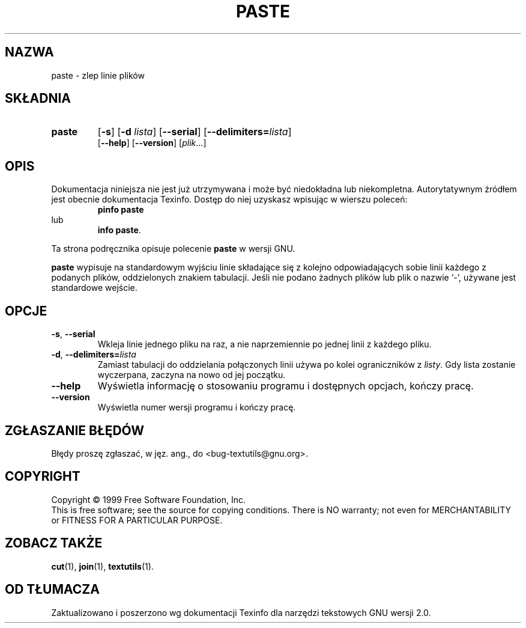 .\" poszerzenie i aktualizacja do GNU textutils 2.0 PTM/WK/2000-IV
.ig
Transl.note: based on GNU man page paste.1 and textutils.info
 
Copyright 1994, 95, 96, 1999 Free Software Foundation, Inc.

Permission is granted to make and distribute verbatim copies of this
manual provided the copyright notice and this permission notice are
preserved on all copies.

Permission is granted to copy and distribute modified versions of
this manual under the conditions for verbatim copying, provided that
the entire resulting derived work is distributed under the terms of a
permission notice identical to this one.

Permission is granted to copy and distribute translations of this
manual into another language, under the above conditions for modified
versions, except that this permission notice may be stated in a
translation approved by the Foundation.
..
.TH PASTE "1" FSF "sierpień 1999" "Narzędzia tekstowe GNU 2.0"
.SH NAZWA
paste \- zlep linie plików
.SH SKŁADNIA
.TP 7
.B paste
.RB [ \-s ]
.RB [ \-d
.IR lista ]
.RB [ \-\-serial ]
.RB [ \-\-delimiters= \fIlista\fP]
.br
.RB [ \-\-help ]
.RB [ \-\-version ]
.RI [ plik ...]
.SH OPIS
Dokumentacja niniejsza nie jest już utrzymywana i może być niedokładna
lub niekompletna.  Autorytatywnym źródłem jest obecnie dokumentacja
Texinfo.  Dostęp do niej uzyskasz wpisując w wierszu poleceń:
.RS
.B pinfo paste
.RE
lub
.RS
.BR "info paste" .
.RE
.PP
Ta strona podręcznika opisuje polecenie \fBpaste\fP w wersji GNU.
.PP
.B paste
wypisuje na standardowym wyjściu linie składające się z kolejno
odpowiadających sobie linii każdego z podanych plików, oddzielonych
znakiem tabulacji.
Jeśli nie podano żadnych plików lub plik o nazwie `\-', używane jest
standardowe wejście.
.SH OPCJE
.TP
.BR \-s ", " \-\-serial
Wkleja linie jednego pliku na raz, a nie naprzemiennie po jednej linii
z każdego pliku.
.TP
.BR \-d ", " \-\-delimiters=  \fIlista
Zamiast tabulacji do oddzielania połączonych linii używa po kolei
ograniczników z
.IR listy .
Gdy lista zostanie wyczerpana, zaczyna na nowo od jej początku.
.TP
.B "\-\-help"
Wyświetla informację o stosowaniu programu i dostępnych opcjach, kończy pracę.
.TP
.B "\-\-version"
Wyświetla numer wersji programu i kończy pracę.
.SH "ZGŁASZANIE BŁĘDÓW"
Błędy proszę zgłaszać, w jęz. ang., do <bug-textutils@gnu.org>.
.SH COPYRIGHT
Copyright \(co 1999 Free Software Foundation, Inc.
.br
This is free software; see the source for copying conditions.  There is NO
warranty; not even for MERCHANTABILITY or FITNESS FOR A PARTICULAR PURPOSE.
.SH ZOBACZ TAKŻE
.BR cut (1),
.BR join (1),
.BR textutils (1).
.SH OD TŁUMACZA
Zaktualizowano i poszerzono wg dokumentacji Texinfo dla narzędzi tekstowych
GNU wersji 2.0.
